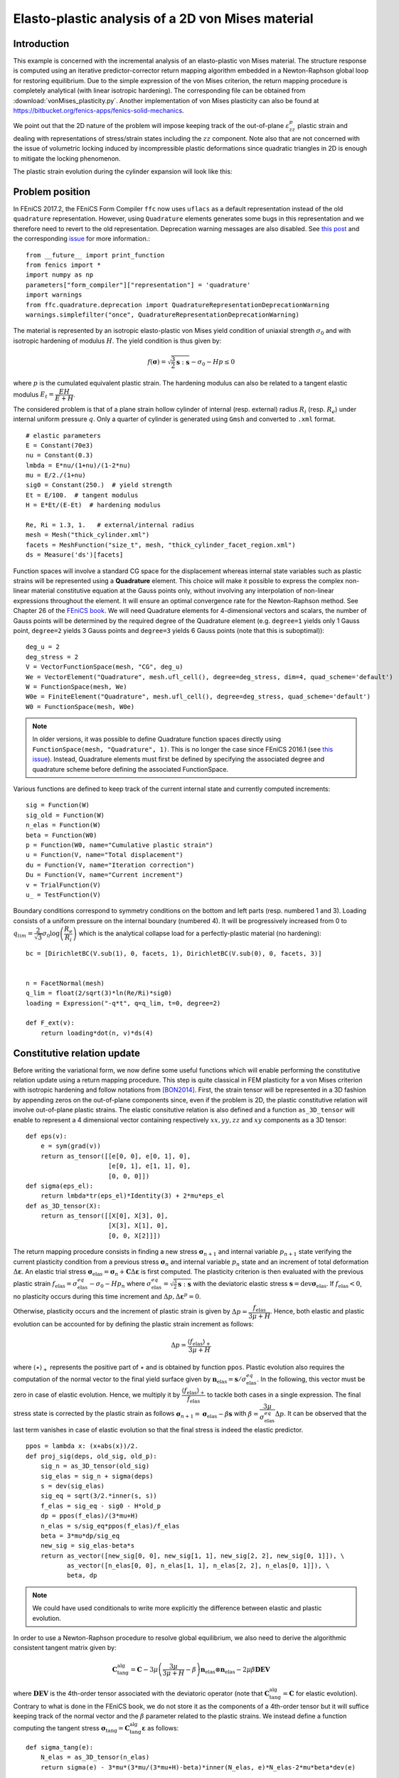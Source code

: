 
.. _vonMisesPlasticity:

==================================================
Elasto-plastic analysis of a 2D von Mises material 
==================================================

-------------
Introduction
-------------

This example is concerned with the incremental analysis of an elasto-plastic 
von Mises material. The structure response is computed using an iterative
predictor-corrector return mapping algorithm embedded in a Newton-Raphson global
loop for restoring equilibrium. Due to the simple expression of the von Mises criterion,
the return mapping procedure is completely analytical (with linear isotropic
hardening). The corresponding file can be obtained from :download:`vonMises_plasticity.py`.
Another implementation of von Mises plasticity can also be found at
https://bitbucket.org/fenics-apps/fenics-solid-mechanics.

We point out that the 2D nature of the problem will impose keeping
track of the out-of-plane :math:`\varepsilon_{zz}^p` plastic strain and dealing with
representations of stress/strain states including the :math:`zz` component. Note 
also that are not concerned with the issue of volumetric locking induced by
incompressible plastic deformations since quadratic triangles in 2D is enough 
to mitigate the locking phenomenon. 

The plastic strain evolution during the cylinder expansion will look like this:

.. image:: plastic_strain.gif
   :scale: 80%


-----------------
Problem position
-----------------

In FEniCS 2017.2, the FEniCS Form Compiler ``ffc`` now uses ``uflacs`` as a default 
representation instead of the old ``quadrature`` representation. However, using
``Quadrature`` elements generates some bugs in this representation and we therefore
need to revert to the old representation. Deprecation warning messages are also disabled.
See `this post <https://www.allanswered.com/post/lknbq/assemble-quadrature-representation-vs-uflacs/>`_
and the corresponding `issue <https://bitbucket.org/fenics-project/ffc/issues/146/uflacs-generates-undefined-variable-for>`_ 
for more information.::

 from __future__ import print_function
 from fenics import *
 import numpy as np
 parameters["form_compiler"]["representation"] = 'quadrature'
 import warnings
 from ffc.quadrature.deprecation import QuadratureRepresentationDeprecationWarning
 warnings.simplefilter("once", QuadratureRepresentationDeprecationWarning)


The material is represented by an isotropic elasto-plastic von Mises yield condition
of uniaxial strength :math:`\sigma_0` and with isotropic hardening of modulus :math:`H`.
The yield condition is thus given by:

.. math::
 f(\boldsymbol{\sigma}) = \sqrt{\frac{3}{2}\boldsymbol{s}:\boldsymbol{s}} - \sigma_0 -Hp \leq 0

where :math:`p` is the cumulated equivalent plastic strain. The hardening modulus
can also be related to a tangent elastic modulus :math:`E_t = \dfrac{EH}{E+H}`.


The considered problem is that of a plane strain hollow cylinder of internal (resp. external)
radius :math:`R_i` (resp. :math:`R_e`) under internal uniform pressure :math:`q`. 
Only a quarter of cylinder is generated using ``Gmsh`` and converted to ``.xml`` format. ::
 
 # elastic parameters
 E = Constant(70e3)
 nu = Constant(0.3)
 lmbda = E*nu/(1+nu)/(1-2*nu)
 mu = E/2./(1+nu)
 sig0 = Constant(250.)  # yield strength
 Et = E/100.  # tangent modulus
 H = E*Et/(E-Et)  # hardening modulus

 Re, Ri = 1.3, 1.   # external/internal radius
 mesh = Mesh("thick_cylinder.xml")
 facets = MeshFunction("size_t", mesh, "thick_cylinder_facet_region.xml")
 ds = Measure('ds')[facets]
 
Function spaces will involve a standard CG space for the displacement whereas internal
state variables such as plastic strains will be represented using a **Quadrature** element.
This choice will make it possible to express the complex non-linear material constitutive
equation at the Gauss points only, without involving any interpolation of non-linear
expressions throughout the element. It will ensure an optimal convergence rate
for the Newton-Raphson method. See Chapter 26 of the `FEniCS book <https://fenicsproject.org/book/>`_.
We will need Quadrature elements for 4-dimensional vectors and scalars, the number
of Gauss points will be determined by the required degree of the Quadrature element
(e.g. ``degree=1`` yields only 1 Gauss point, ``degree=2`` yields 3 Gauss points and
``degree=3`` yields 6 Gauss points (note that this is suboptimal))::

 deg_u = 2
 deg_stress = 2
 V = VectorFunctionSpace(mesh, "CG", deg_u)
 We = VectorElement("Quadrature", mesh.ufl_cell(), degree=deg_stress, dim=4, quad_scheme='default')
 W = FunctionSpace(mesh, We)
 W0e = FiniteElement("Quadrature", mesh.ufl_cell(), degree=deg_stress, quad_scheme='default')
 W0 = FunctionSpace(mesh, W0e)
 
.. note::
 In older versions, it was possible to define Quadrature function spaces directly
 using ``FunctionSpace(mesh, "Quadrature", 1)``. This is no longer the case since
 FEniCS 2016.1 (see `this issue <https://bitbucket.org/fenics-project/dolfin/issues/757/functionspace-mesh-quadrature-1-broken-in>`_). Instead, Quadrature elements must first be defined 
 by specifying the associated degree and quadrature scheme before defining the
 associated FunctionSpace.
 
 
 
Various functions are defined to keep track of the current internal state and
currently computed increments::

 sig = Function(W)
 sig_old = Function(W)
 n_elas = Function(W)
 beta = Function(W0)
 p = Function(W0, name="Cumulative plastic strain")
 u = Function(V, name="Total displacement")
 du = Function(V, name="Iteration correction")
 Du = Function(V, name="Current increment")
 v = TrialFunction(V)
 u_ = TestFunction(V)

Boundary conditions correspond to symmetry conditions on the bottom and left
parts (resp. numbered 1 and 3). Loading consists of a uniform pressure on the 
internal boundary (numbered 4). It will be progressively increased from 0 to
:math:`q_{lim}=\dfrac{2}{\sqrt{3}}\sigma_0\log\left(\dfrac{R_e}{R_i}\right)`
which is the analytical collapse load for a perfectly-plastic material (no hardening)::

 bc = [DirichletBC(V.sub(1), 0, facets, 1), DirichletBC(V.sub(0), 0, facets, 3)]

 
 n = FacetNormal(mesh)
 q_lim = float(2/sqrt(3)*ln(Re/Ri)*sig0)
 loading = Expression("-q*t", q=q_lim, t=0, degree=2)

 def F_ext(v):
     return loading*dot(n, v)*ds(4)
 
-----------------------------
Constitutive relation update
-----------------------------

Before writing the variational form, we now define some useful functions which
will enable performing the constitutive relation update using a return mapping
procedure. This step is quite classical in FEM plasticity for a von Mises criterion
with isotropic hardening and follow notations from [BON2014]_. First, the strain
tensor will be represented in a 3D fashion by appending zeros on the out-of-plane 
components since, even if the problem is 2D, the plastic constitutive relation will
involve out-of-plane plastic strains. The elastic consitutive relation is also defined
and a function ``as_3D_tensor`` will enable to represent a 4 dimensional vector
containing respectively :math:`xx, yy, zz` and :math:`xy` components as a 3D tensor::

 def eps(v):
     e = sym(grad(v))
     return as_tensor([[e[0, 0], e[0, 1], 0],
                       [e[0, 1], e[1, 1], 0],
                       [0, 0, 0]])
 def sigma(eps_el):
     return lmbda*tr(eps_el)*Identity(3) + 2*mu*eps_el
 def as_3D_tensor(X):
     return as_tensor([[X[0], X[3], 0],
                       [X[3], X[1], 0],
                       [0, 0, X[2]]])

The return mapping procedure consists in finding a new stress :math:`\boldsymbol{\sigma}_{n+1}`
and internal variable :math:`p_{n+1}` state verifying the current plasticity condition 
from a previous stress :math:`\boldsymbol{\sigma}_{n}` and internal variable :math:`p_n` state  and 
an increment of total deformation :math:`\Delta \boldsymbol{\varepsilon}`. An elastic
trial stress :math:`\boldsymbol{\sigma}_{\text{elas}} = \boldsymbol{\sigma}_{n} + \mathbf{C}\Delta \boldsymbol{\varepsilon}` 
is first computed. The plasticity criterion is then evaluated with the previous plastic strain 
:math:`f_{\text{elas}} = \sigma^{eq}_{\text{elas}} - \sigma_0 - H p_n` where 
:math:`\sigma^{eq}_{\text{elas}} = \sqrt{\frac{3}{2}\boldsymbol{s}:\boldsymbol{s}}`
with the deviatoric elastic stress :math:`\boldsymbol{s} = \operatorname{dev}\boldsymbol{\sigma}_{\text{elas}}`.
If :math:`f_{\text{elas}} < 0`, no plasticity occurs during this time increment and
:math:`\Delta p,\Delta  \boldsymbol{\varepsilon}^p =0`. 

Otherwise, plasticity
occurs and the increment of plastic strain is given by :math:`\Delta p = \dfrac{f_{\text{elas}}}{3\mu+H}`.
Hence, both elastic and plastic evolution can be accounted for by defining the
plastic strain increment as follows: 

.. math::
 \Delta p = \dfrac{\langle f_{\text{elas}}\rangle_+}{3\mu+H}

where :math:`\langle \star \rangle_+` represents the positive part of :math:`\star`
and is obtained by function ``ppos``. Plastic evolution also requires the computation
of the normal vector to the final yield surface given by 
:math:`\boldsymbol{n}_{\text{elas}} = \boldsymbol{s}/\sigma_{\text{elas}}^{eq}`. In the following,
this vector must be zero in case of elastic evolution. Hence, we multiply it by 
:math:`\dfrac{\langle f_{\text{elas}}\rangle_+}{ f_{\text{elas}}}` to tackle
both cases in a single expression. The final stress state is corrected by the 
plastic strain as follows :math:`\boldsymbol{\sigma}_{n+1} = \boldsymbol{\sigma}_{\text{elas}} - 
\beta \boldsymbol{s}` with :math:`\beta = \dfrac{3\mu}{\sigma_{\text{elas}}^{eq}}\Delta p`. 
It can be observed that the last term vanishes in case of elastic evolution so 
that the final stress is indeed the elastic predictor. ::

 ppos = lambda x: (x+abs(x))/2.
 def proj_sig(deps, old_sig, old_p):
     sig_n = as_3D_tensor(old_sig)
     sig_elas = sig_n + sigma(deps)
     s = dev(sig_elas)
     sig_eq = sqrt(3/2.*inner(s, s)) 
     f_elas = sig_eq - sig0 - H*old_p
     dp = ppos(f_elas)/(3*mu+H)
     n_elas = s/sig_eq*ppos(f_elas)/f_elas
     beta = 3*mu*dp/sig_eq
     new_sig = sig_elas-beta*s
     return as_vector([new_sig[0, 0], new_sig[1, 1], new_sig[2, 2], new_sig[0, 1]]), \
            as_vector([n_elas[0, 0], n_elas[1, 1], n_elas[2, 2], n_elas[0, 1]]), \
            beta, dp

.. note:: 
 We could have used conditionals to write more explicitly the difference
 between elastic and plastic evolution.

In order to use a Newton-Raphson procedure to resolve global equilibrium, we also
need to derive the algorithmic consistent tangent matrix given by:

.. math::
 \mathbf{C}_{\text{tang}}^{\text{alg}} = \mathbf{C} - 3\mu\left(\dfrac{3\mu}{3\mu+H}-\beta\right)
 \boldsymbol{n}_{\text{elas}} \otimes \boldsymbol{n}_{\text{elas}} - 2\mu\beta\mathbf{DEV}

where :math:`\mathbf{DEV}` is the 4th-order tensor associated with the deviatoric
operator (note that :math:`\mathbf{C}_{\text{tang}}^{\text{alg}}=\mathbf{C}` for 
elastic evolution). Contrary to what is done in the FEniCS book, we do not store it as the components 
of a 4th-order tensor but it will suffice keeping track of the normal vector and 
the :math:`\beta` parameter related to the plastic strains. We instead define a function 
computing the tangent stress :math:`\boldsymbol{\sigma}_\text{tang} = \mathbf{C}_{\text{tang}}^{\text{alg}}
\boldsymbol{\varepsilon}` as follows::

 def sigma_tang(e):
     N_elas = as_3D_tensor(n_elas)
     return sigma(e) - 3*mu*(3*mu/(3*mu+H)-beta)*inner(N_elas, e)*N_elas-2*mu*beta*dev(e)

--------------------------------------------
Global problem and Newton-Raphson procedure
--------------------------------------------


We are now in position to derive the global problem with its associated
Newton-Raphson procedure. Each iteration will require establishing equilibrium
by driving to zero the residual between the internal forces associated with the current 
stress state ``sig`` and the external force vector. Because we use Quadrature
elements a custom integration measure must be defined to match the quadrature
degree and scheme used by the Quadrature elements::

 metadata = {"quadrature_degree": deg_stress, "quadrature_scheme": "default"}
 dxm = dx(metadata=metadata)
 
 a_Newton = inner(eps(v), sigma_tang(eps(u_)))*dxm
 res = -inner(eps(u_), as_3D_tensor(sig))*dxm + F_ext(u_)


The consitutive update defined earlier will perform nonlinear operations on 
the stress and strain tensors. These nonlinear expressions must then be projected
back onto the associated Quadrature spaces. Since these fields are defined locally
in each cell (in fact only at their associated Gauss point), this projection can
be performed locally. For this reason, we define a ``local_project`` function
that use the ``LocalSolver`` to gain in efficiency (see also :ref:`TipsStressProjection`_)
for more details::
 
 def local_project(v, V, u=None):
     dv = TrialFunction(V)
     v_ = TestFunction(V)
     a_proj = inner(dv, v_)*dxm
     b_proj = inner(v, v_)*dxm
     solver = LocalSolver(a_proj, b_proj)
     solver.factorize()
     if u is None:
         u = Function(V)
         solver.solve_local_rhs(u)
         return u
     else:
         solver.solve_local_rhs(u)
         return

.. note::
 We could have used the standard ``project`` if we are not interested in optimizing
 the code. However, the use of Quadrature elements would have required telling 
 ``project`` to use an appropriate integration measure to solve the global :math:`L^2`
 projection that occurs under the hood. This would have needed either redefining 
 explicitly the projection associated forms (as we just did) or specifiying the
 appropriate quadrature degree to the form compiler as follows
 :code:`project(sig_, W, form_compiler_parameters={"quadrature_degree":deg_stress})`

Before defining the Newton-Raphson loop, we set up the output file and appropriate
FunctionSpace (here piecewise constant) and Function for output of the equivalent 
plastic strain since XDMF output does not handle Quadrature elements::
         
 file_results = XDMFFile("plasticity_results.xdmf")
 file_results.parameters["flush_output"] = True
 file_results.parameters["functions_share_mesh"] = True
 P0 = FunctionSpace(mesh, "DG", 0)
 p_avg = Function(P0, name="Plastic strain")


We now define the global Newton-Raphson loop. We will discretize the applied
loading using ``Nincr`` increments from 0 up to 1.1 (we exclude zero from
the list of load steps). A nonlinear discretization is adopted to refine the
load steps during the plastic evolution phase. At each time increment, the
system is assembled and the residual norm is computed. The incremental displacement
``Du`` is initialized to zero and the inner iteration loop performing the constitutive
update is initiated. Inside this loop, corrections ``du`` to the displacement 
increment are computed by solving the Newton system and the return mapping
update is performed using the current total strain increment ``deps``. The resulting
quantities are then projected onto their appropriate FunctionSpaces. The Newton
system and residuals are reassembled and this procedure continues until the residual
norm falls below a given tolerance. After convergence of the iteration loop,
the total displacement, stress and plastic strain states are updated ::

 Nitermax, tol = 200, 1e-8  # parameters of the Newton-Raphson procedure
 Nincr = 20
 load_steps = np.linspace(0, 1.1, Nincr+1)[1:]**0.5
 results = np.zeros((Nincr+1, 2))
 for (i, t) in enumerate(load_steps):
     loading.t = t
     A, Res = assemble_system(a_Newton, res, bc)
     nRes0 = Res.norm("l2")
     nRes = nRes0
     Du.interpolate(Constant((0, 0)))
     print("Increment:", str(i+1))
     niter = 0
     while nRes/nRes0 > tol and niter < Nitermax:
         solve(A, du.vector(), Res, "mumps")
         Du.assign(Du+du)
         deps = eps(Du)
         sig_, n_elas_, beta_, dp_ = proj_sig(deps, sig_old, p)
         local_project(sig_, W, sig)
         local_project(n_elas_, W, n_elas)
         local_project(beta_, W0, beta)
         A, Res = assemble_system(a_Newton, res, bc)
         nRes = Res.norm("l2")
         print("    Residual:", nRes)
         niter += 1
     u.assign(u+Du)
     sig_old.assign(sig)
     p.assign(p+local_project(dp_, W0))
     
----------------
Post-processing
----------------
     
Inside the incremental loop, the displacement and plastic strains are exported
at each time increment, the plastic strain must first be projected onto the
previously defined DG FunctionSpace. We also monitor the value of the cylinder 
displacement on the inner boundary. The load-displacement curve is then plotted::

     file_results.write(u, t)
     p_avg.assign(project(p, P0))
     file_results.write(p_avg, t)
     results[i+1, :] = (u(Ri, 0)[0], t)
     
 import matplotlib.pyplot as plt
 plt.plot(results[:, 0], results[:, 1], "-o")
 plt.xlabel("Displacement of inner boundary")
 plt.ylabel(r"Applied pressure $q/q_{lim}$")
 plt.show()

The load-displacement curve looks as follows:

.. image:: cylinder_expansion_load_displ.png
 :scale: 20%

It can also be checked that the analytical limit load is also well reproduced 
when considering a zero hardening modulus.

-----------
References
-----------

.. [BON2014] Marc Bonnet, Attilio Frangi, Christian Rey. 
 *The finite element method in solid mechanics.* McGraw Hill Education, pp.365, 2014

